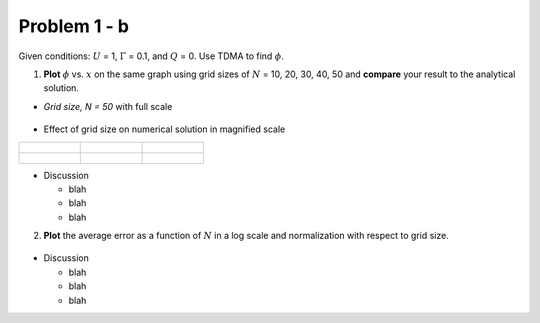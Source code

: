 Problem 1 - b
=============

Given conditions: :math:`U` = 1, :math:`\Gamma` = 0.1, and :math:`Q` = 0. Use TDMA to find :math:`\phi`. 

(1) **Plot** :math:`\phi` vs. :math:`x` on the same graph using grid sizes of :math:`N` = 10, 20, 30, 40, 50 and **compare** your result to the analytical solution.

- *Grid size, N = 50* with full scale

  .. figure:: ./images/prob1Solution_fullScale.png
     :scale: 60%

- Effect of grid size on numerical solution in magnified scale

+-----------------------------------------------+-----------------------------------------------+-----------------------------------------------+
|                                               |                                               |                                               |
| .. figure:: ./images/prob1Solution_N10.png    | .. figure:: ./images/prob1Solution_N20.png    | .. figure:: ./images/prob1Solution_N30.png    |
|    :scale: 60%                                |    :scale: 60%                                |    :scale: 60%                                |
|                                               |                                               |                                               |
+-----------------------------------------------+-----------------------------------------------+-----------------------------------------------+
|                                               |                                               |                                               |
| .. figure:: ./images/prob1Solution_N40.png    | .. figure:: ./images/prob1Solution_N50.png    |                                               |
|    :scale: 60%                                |    :scale: 60%                                |                                               |
|                                               |                                               |                                               |
+-----------------------------------------------+-----------------------------------------------+-----------------------------------------------+

- Discussion

  - blah 
  - blah
  - blah


(2) **Plot** the average error as a function of :math:`N` in a log scale and normalization with respect to grid size. 

  .. figure:: ./images/averageErrors.png
     :scale: 60%

- Discussion

  - blah
  - blah
  - blah
